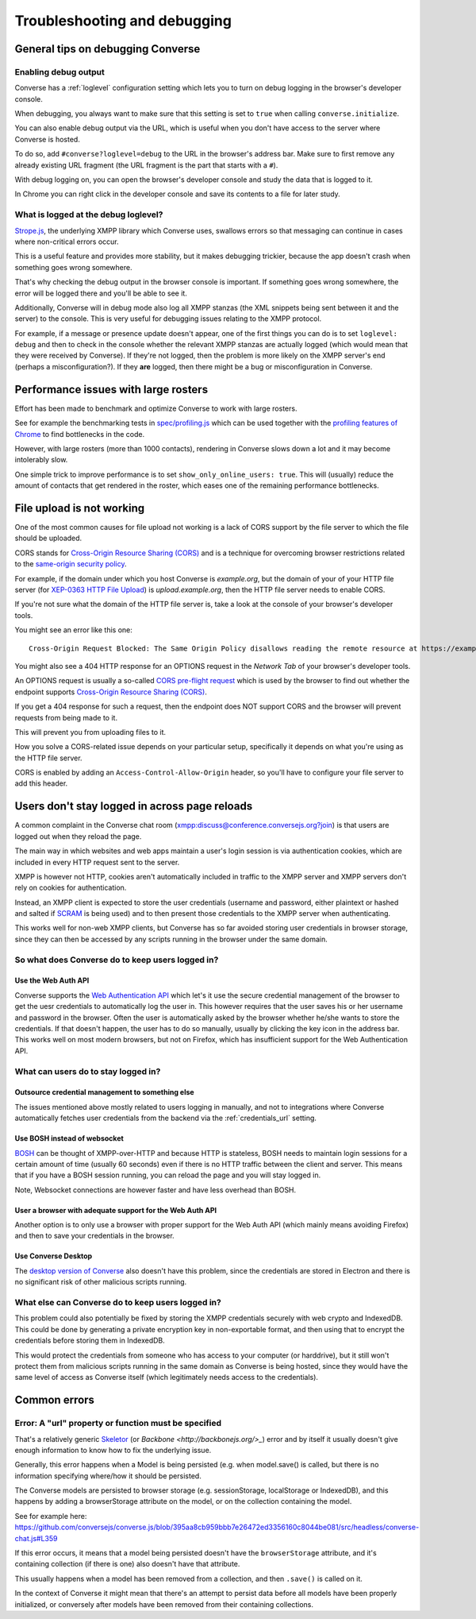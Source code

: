 .. raw:: html

    <div id="banner"><a href="https://github.com/jcbrand/converse.js/blob/master/docs/source/troubleshooting.rst">Edit me on GitHub</a></div>

=============================
Troubleshooting and debugging
=============================

General tips on debugging Converse
==================================

Enabling debug output
---------------------

Converse has a :ref:`loglevel` configuration setting which lets you to turn on
debug logging in the browser's developer console.

When debugging, you always want to make sure that this setting is set to
``true`` when calling ``converse.initialize``.

You can also enable debug output via the URL, which is useful when you don't
have access to the server where Converse is hosted.

To do so, add ``#converse?loglevel=debug`` to the URL in the browser's address bar.
Make sure to first remove any already existing URL fragment (the URL fragment
is the part that starts with a ``#``).

With debug logging on, you can open the browser's developer console and study the
data that is logged to it.

In Chrome you can right click in the developer console and save its contents to
a file for later study.

What is logged at the debug loglevel?
-------------------------------------

`Strope.js <http://strophe.im/>`_, the underlying XMPP library which Converse
uses, swallows errors so that messaging can continue in cases where
non-critical errors occur.

This is a useful feature and provides more stability, but it makes debugging
trickier, because the app doesn't crash when something goes wrong somewhere.

That's why checking the debug output in the browser console is important.
If something goes wrong somewhere, the error will be logged there and you'll be
able to see it.

Additionally, Converse will in debug mode also log all XMPP stanzas
(the XML snippets being sent between it and the server) to the console.
This is very useful for debugging issues relating to the XMPP protocol.

For example, if a message or presence update doesn't appear, one of the first
things you can do is to set ``loglevel: debug`` and then to check in the console
whether the relevant XMPP stanzas are actually logged (which would mean that
they were received by Converse). If they're not logged, then the problem is
more likely on the XMPP server's end (perhaps a misconfiguration?). If they
**are** logged, then there might be a bug or misconfiguration in Converse.

Performance issues with large rosters
=====================================

Effort has been made to benchmark and optimize Converse to work with large
rosters.

See for example the benchmarking tests in `spec/profiling.js
<https://github.com/jcbrand/converse.js/blob/master/spec/profiling.js>`_ which
can be used together with the `profiling features of
Chrome <https://developer.chrome.com/devtools/docs/cpu-profiling>`_ to find
bottlenecks in the code.

However, with large rosters (more than 1000 contacts), rendering in
Converse slows down a lot and it may become intolerably slow.

One simple trick to improve performance is to set ``show_only_online_users: true``.
This will (usually) reduce the amount of contacts that get rendered in the
roster, which eases one of the remaining performance bottlenecks.

File upload is not working
==========================

One of the most common causes for file upload not working is a lack of CORS
support by the file server to which the file should be uploaded.

CORS stands for `Cross-Origin Resource Sharing (CORS) <https://developer.mozilla.org/en-US/docs/Web/HTTP/CORS>`_
and is a technique for overcoming browser restrictions related to the
`same-origin security policy <https://developer.mozilla.org/en-US/docs/Web/Security/Same-origin_policy>`_.

For example, if the domain under which you host Converse is *example.org*,
but the domain of your of your HTTP file server (for `XEP-0363 HTTP File Upload <https://xmpp.org/extensions/xep-0363.html>`_)
is *upload.example.org*, then the HTTP file server needs to enable CORS.

If you're not sure what the domain of the HTTP file server is, take a look at
the console of your browser's developer tools.

You might see an error like this one::

    Cross-Origin Request Blocked: The Same Origin Policy disallows reading the remote resource at https://example.de:5443/...

You might also see a 404 HTTP response for an OPTIONS request in the `Network Tab` of your browser's developer tools.

An OPTIONS request is usually a so-called
`CORS pre-flight request <https://developer.mozilla.org/en-US/docs/Web/HTTP/Methods/OPTIONS#Preflighted_requests_in_CORS>`_
which is used by the browser to find out whether the endpoint supports
`Cross-Origin Resource Sharing (CORS) <https://developer.mozilla.org/en-US/docs/Web/HTTP/CORS>`_.

If you get a 404 response for such a request, then the endpoint does NOT
support CORS and the browser will prevent requests from being made to it.

This will prevent you from uploading files to it.

How you solve a CORS-related issue depends on your particular setup, specifically it depends on
what you're using as the HTTP file server.

CORS is enabled by adding an ``Access-Control-Allow-Origin`` header, so you'll
have to configure your file server to add this header.

Users don't stay logged in across page reloads
==============================================

A common complaint in the Converse chat room (`<xmpp:discuss@conference.conversejs.org?join>`_)
is that users are logged out when they reload the page.

The main way in which websites and web apps maintain a user's login session is via
authentication cookies, which are included in every HTTP request sent to the server.

XMPP is however not HTTP, cookies aren't automatically included in traffic to
the XMPP server and XMPP servers don't rely on cookies for authentication.

Instead, an XMPP client is expected to store the user credentials (username and
password, either plaintext or hashed and salted if
`SCRAM <https://en.wikipedia.org/wiki/Salted_Challenge_Response_Authentication_Mechanism>`_
is being used) and to then present those credentials to the XMPP server when authenticating.

This works well for non-web XMPP clients, but Converse has so far avoided
storing user credentials in browser storage, since they can then be accessed by
any scripts running in the browser under the same domain.

So what does Converse do to keep users logged in?
-------------------------------------------------

Use the Web Auth API
********************

Converse supports the `Web Authentication API <https://developer.mozilla.org/en-US/docs/Web/API/Web_Authentication_API>`_
which let's it use the secure credential management of the browser to get the
uesr credentials to automatically log the user in. This however requires that
the user saves his or her username and password in the browser. Often the user
is automatically asked by the browser whether he/she wants to store the
credentials. If that doesn't happen, the user has to do so manually, usually by
clicking the key icon in the address bar. This works well on most modern browsers,
but not on Firefox, which has insufficient support for the Web Authentication API.

What can users do to stay logged in?
------------------------------------

Outsource credential management to something else
*************************************************

The issues mentioned above mostly related to users logging in manually, and not
to integrations where Converse automatically fetches user credentials from the
backend via the :ref:`credentials_url` setting.

Use BOSH instead of websocket
*****************************

`BOSH <https://xmpp.org/extensions/xep-0206.html>`_ can be thought of
XMPP-over-HTTP and because HTTP is stateless, BOSH needs to maintain login
sessions for a certain amount of time (usually 60 seconds) even if there is no
HTTP traffic between the client and server. This means that if you have a BOSH
session running, you can reload the page and you will stay logged in.

Note, Websocket connections are however faster and have less overhead than BOSH.

User a browser with adequate support for the Web Auth API
*********************************************************

Another option is to only use a browser with proper support for the Web Auth
API (which mainly means avoiding Firefox) and then to save your credentials in the browser.

Use Converse Desktop
********************

The `desktop version of Converse <https://github.com/conversejs/converse-desktop>`_
also doesn't have this problem, since the credentials are stored in Electron
and there is no significant risk of other malicious scripts running.

What else can Converse do to keep users logged in?
--------------------------------------------------

This problem could also potentially be fixed by storing the
XMPP credentials securely with web crypto and IndexedDB. This could be done by
generating a private encryption key in non-exportable format, and then using that
to encrypt the credentials before storing them in IndexedDB.

This would protect the credentials from someone who has access to your
computer (or harddrive), but it still won't protect them from malicious scripts
running in the same domain as Converse is being hosted, since they would have the
same level of access as Converse itself (which legitimately needs access to the
credentials).

Common errors
=============

Error: A "url" property or function must be specified
-----------------------------------------------------

That's a relatively generic `Skeletor <https://github.com/conversejs/skeletor>`_ (or `Backbone <http://backbonejs.org/>_`)
error and by itself it usually doesn't give enough information to know how to fix the underlying issue.

Generally, this error happens when a Model is being persisted (e.g. when model.save() is called,
but there is no information specifying where/how it should be persisted.

The Converse models are persisted to browser storage (e.g. sessionStorage, localStorage or IndexedDB),
and this happens by adding a browserStorage attribute on the model, or on the collection containing the model.

See for example here: https://github.com/conversejs/converse.js/blob/395aa8cb959bbb7e26472ed3356160c8044be081/src/headless/converse-chat.js#L359

If this error occurs, it means that a model being persisted doesn't have the ``browserStorage`` attribute,
and it's containing collection (if there is one) also doesn't have that attribute.

This usually happens when a model has been removed from a collection, and then ``.save()`` is called on it.

In the context of Converse it might mean that there's an attempt to persist data before all models have been properly initialized,
or conversely after models have been removed from their containing collections.
